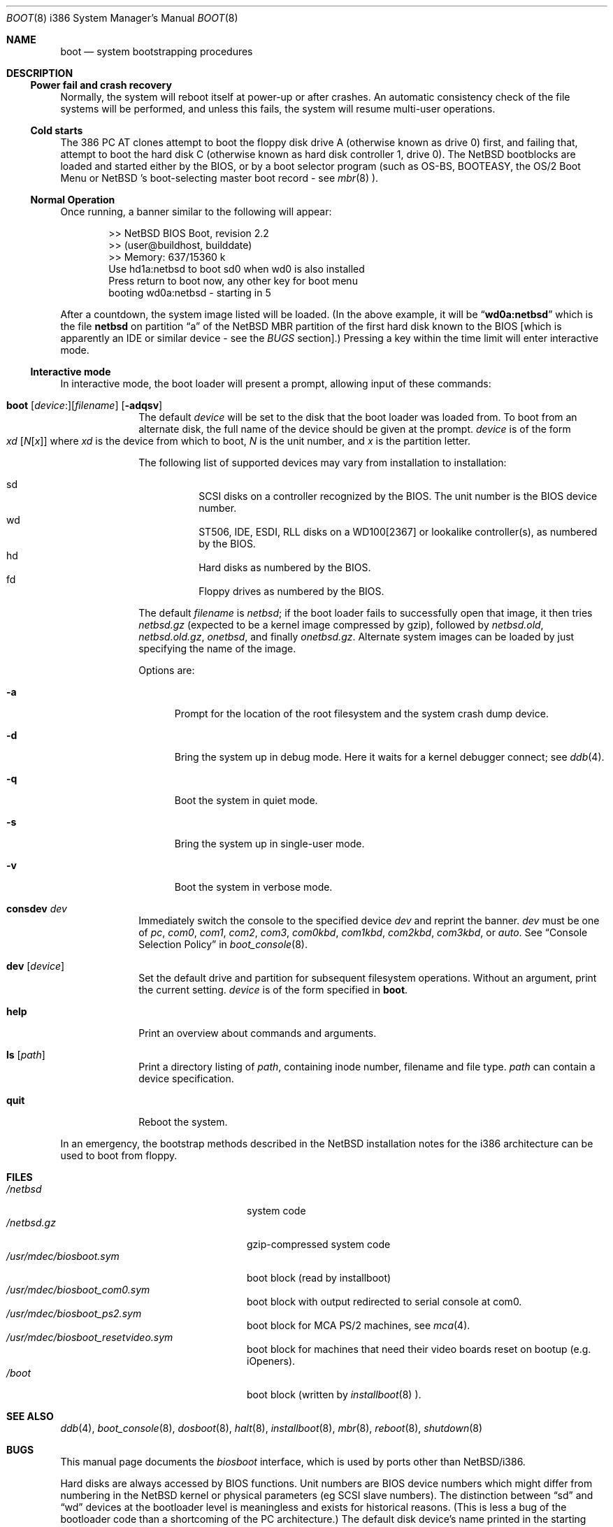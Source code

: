 .\"	$NetBSD: boot.8,v 1.20 2001/09/05 23:53:23 wiz Exp $
.\"
.\" Copyright (c) 1991, 1993
.\"	The Regents of the University of California.  All rights reserved.
.\"
.\" This code is derived from software written and contributed
.\" to Berkeley by William Jolitz.
.\"
.\" Redistribution and use in source and binary forms, with or without
.\" modification, are permitted provided that the following conditions
.\" are met:
.\" 1. Redistributions of source code must retain the above copyright
.\"    notice, this list of conditions and the following disclaimer.
.\" 2. Redistributions in binary form must reproduce the above copyright
.\"    notice, this list of conditions and the following disclaimer in the
.\"    documentation and/or other materials provided with the distribution.
.\" 3. All advertising materials mentioning features or use of this software
.\"    must display the following acknowledgement:
.\"	This product includes software developed by the University of
.\"	California, Berkeley and its contributors.
.\" 4. Neither the name of the University nor the names of its contributors
.\"    may be used to endorse or promote products derived from this software
.\"    without specific prior written permission.
.\"
.\" THIS SOFTWARE IS PROVIDED BY THE REGENTS AND CONTRIBUTORS ``AS IS'' AND
.\" ANY EXPRESS OR IMPLIED WARRANTIES, INCLUDING, BUT NOT LIMITED TO, THE
.\" IMPLIED WARRANTIES OF MERCHANTABILITY AND FITNESS FOR A PARTICULAR PURPOSE
.\" ARE DISCLAIMED.  IN NO EVENT SHALL THE REGENTS OR CONTRIBUTORS BE LIABLE
.\" FOR ANY DIRECT, INDIRECT, INCIDENTAL, SPECIAL, EXEMPLARY, OR CONSEQUENTIAL
.\" DAMAGES (INCLUDING, BUT NOT LIMITED TO, PROCUREMENT OF SUBSTITUTE GOODS
.\" OR SERVICES; LOSS OF USE, DATA, OR PROFITS; OR BUSINESS INTERRUPTION)
.\" HOWEVER CAUSED AND ON ANY THEORY OF LIABILITY, WHETHER IN CONTRACT, STRICT
.\" LIABILITY, OR TORT (INCLUDING NEGLIGENCE OR OTHERWISE) ARISING IN ANY WAY
.\" OUT OF THE USE OF THIS SOFTWARE, EVEN IF ADVISED OF THE POSSIBILITY OF
.\" SUCH DAMAGE.
.\"
.\"     @(#)boot_i386.8	8.2 (Berkeley) 4/19/94
.\"
.Dd August 31, 2000
.Dt BOOT 8 i386
.Os
.Sh NAME
.Nm boot
.Nd
system bootstrapping procedures
.Sh DESCRIPTION
.Ss Power fail and crash recovery
Normally, the system will reboot itself at power-up or after crashes.
An automatic consistency check of the file systems will be performed,
and unless this fails, the system will resume multi-user operations.
.Pp
.Ss Cold starts
The 386
.Tn "PC AT"
clones attempt to boot the floppy disk drive A (otherwise known as drive
0) first, and failing that, attempt to boot the hard disk C (otherwise
known as hard disk controller 1, drive 0).
The
.Nx
bootblocks are loaded and started either by the BIOS, or by
a boot selector program (such as OS-BS, BOOTEASY, the OS/2 Boot Menu or
.Nx No 's
.No boot-selecting
master boot record - see
.Xr mbr 8 ).
.Pp
.Ss Normal Operation
Once running, a banner similar to the following will appear:
.Bd -unfilled -offset indent
>> NetBSD BIOS Boot, revision 2.2
>> (user@buildhost, builddate)
>> Memory: 637/15360 k
Use hd1a:netbsd to boot sd0 when wd0 is also installed
Press return to boot now, any other key for boot menu
booting wd0a:netbsd - starting in 5
.Ed
.Pp
After a countdown, the system image listed will be loaded. (In the
above example, it will be
.Dq Li wd0a:netbsd
which is the file
.Nm netbsd
on partition
.Dq a
of the
.Nx
MBR partition of the first hard disk known to the BIOS [which is
apparently an IDE or similar device - see the
.Em BUGS
section].) Pressing a key within the time limit will enter
interactive mode.
.Pp
.Ss Interactive mode
In interactive mode, the boot loader will present a prompt, allowing
input of these commands:
.\" NOTE: much of this text is duplicated in dosboot.8; please try to
.\" keep both files synchronized.
.Bl -tag -width 04n -offset 04n
.It Xo Ic boot
.Op Va device : Ns
.Op Va filename
.Op Fl adqsv
.Xc
The default
.Va device
will be set to the disk that the boot loader was
loaded from.
To boot from an alternate disk, the full name of the device should
be given at the prompt.
.Va device
is of the form
.Xo Va xd
.Op Va N Ns Op Va x
.Xc
where
.Va xd
is the device from which to boot,
.Va N
is the unit number, and
.Va x
is the partition letter.
.Pp
The following list of supported devices may vary from installation to
installation:
.Pp
.Bl -hang -compact
.It sd
SCSI disks on a controller recognized by the BIOS. The
unit number is the BIOS device number.
.It wd
ST506, IDE, ESDI, RLL disks on a WD100[2367] or
lookalike controller(s), as numbered by the BIOS.
.It hd
Hard disks as numbered by the BIOS.
.It fd
Floppy drives as numbered by the BIOS.
.El
.Pp
The default
.Va filename
is
.Pa netbsd ;
if the boot loader fails to successfully
open that image, it then tries
.Pa netbsd.gz
(expected to be a kernel image compressed by gzip), followed by
.Pa netbsd.old ,
.Pa netbsd.old.gz ,
.Pa onetbsd ,
and finally
.Pa onetbsd.gz .
Alternate system images can be loaded by just specifying the name of the image.
.Pp
Options are:
.Bl -tag -width xxx
.It Fl a
Prompt for the location of the root filesystem and the system crash
dump device.
.It Fl d
Bring the system up in debug mode.  Here it waits for a kernel
debugger connect; see
.Xr ddb 4 .
.It Fl q
Boot the system in quiet mode.
.It Fl s
Bring the system up in single-user mode.
.It Fl v
Boot the system in verbose mode.
.El
.It Ic consdev Va dev
Immediately switch the console to the specified device
.Va dev
and reprint the banner.
.Va dev
must be one of
.\" .Bl -item -width com[0123]kbd -offset indent -compact
.Ar pc , com0 , com1 , com2 ,
.Ar com3 , com0kbd , com1kbd , com2kbd ,
.Ar com3kbd ,
or
.Ar auto .
See
.Sx Console Selection Policy
in
.Xr boot_console 8 .
.It Ic dev Op Va device
Set the default drive and partition for subsequent filesystem
operations. Without an argument, print the current setting.
.Va device
is of the form specified in
.Cm boot .
.It Ic help
Print an overview about commands and arguments.
.It Ic ls Op Pa path
Print a directory listing of
.Pa path ,
containing inode number, filename and file type.
.Pa path
can contain a device specification.
.It Ic quit
Reboot the system.
.El
.Pp
In an emergency, the bootstrap methods described in the
.Nx
installation notes for the i386 architecture
can be used to boot from floppy.
.Sh FILES
.Bl -tag -width /usr/mdec/biosboot.sym -compact
.It Pa /netbsd
system code
.It Pa /netbsd.gz
gzip-compressed system code
.It Pa /usr/mdec/biosboot.sym
boot block (read by installboot)
.It Pa /usr/mdec/biosboot_com0.sym
boot block with output redirected to serial console at com0.
.It Pa /usr/mdec/biosboot_ps2.sym
boot block for MCA PS/2 machines, see
.Xr mca 4 .
.It Pa /usr/mdec/biosboot_resetvideo.sym
boot block for machines that need their video boards reset on bootup (e.g. iOpeners).
.It Pa /boot
boot block (written by
.Xr installboot 8 ).
.El
.Sh SEE ALSO
.Xr ddb 4 ,
.Xr boot_console 8 ,
.Xr dosboot 8 ,
.Xr halt 8 ,
.Xr installboot 8 ,
.Xr mbr 8 ,
.Xr reboot 8 ,
.Xr shutdown 8
.Sh BUGS
This manual page documents the
.Pa biosboot
interface, which is used by ports other than
.Nx Ns /i386 .
.Pp
Hard disks are always accessed by BIOS functions. Unit numbers are
BIOS device numbers which might differ from numbering in the
.Nx
kernel or physical parameters (eg SCSI slave numbers). The distinction
between
.Dq sd
and
.Dq wd
devices at the bootloader level is meaningless and exists for
historical reasons. (This is less a bug of the bootloader code than
a shortcoming of the PC architecture.)
The default disk device's name printed in the starting message
is derived from the
.Dq type
field of the
.Nx
disklabel (if it is a hard disk).
.Pp
Any
.Ar filename
specified after the boot options, e.g.:
.Bd -unfilled -offset indent -compact
.Cm boot -d netbsd.test
.Ed
is ignored, and the default kernel is booted.
